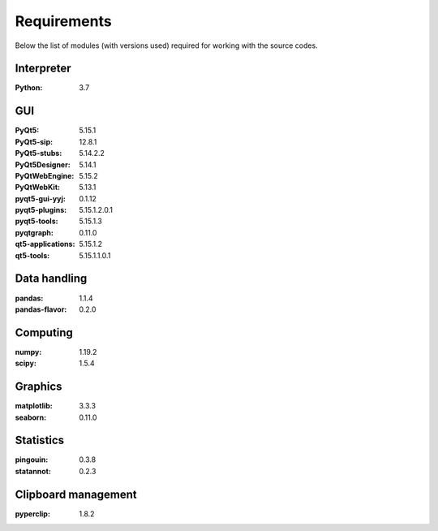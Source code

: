============
Requirements
============

Below the list of modules (with versions used) required for working with the
source codes.

-----------
Interpreter
-----------

:Python: 3.7

---
GUI
---
:PyQt5:	5.15.1
:PyQt5-sip:	12.8.1
:PyQt5-stubs:	5.14.2.2
:PyQt5Designer:	5.14.1
:PyQtWebEngine:	5.15.2
:PyQtWebKit:	5.13.1
:pyqt5-gui-yyj:	0.1.12
:pyqt5-plugins:	5.15.1.2.0.1
:pyqt5-tools:	5.15.1.3
:pyqtgraph:	0.11.0
:qt5-applications:	5.15.1.2
:qt5-tools:	5.15.1.1.0.1

-------------
Data handling
-------------
:pandas:	1.1.4
:pandas-flavor:	0.2.0

---------
Computing
---------

:numpy:	1.19.2
:scipy:	1.5.4


--------
Graphics
--------

:matplotlib:	3.3.3
:seaborn:	0.11.0


----------
Statistics
----------
:pingouin:	0.3.8
:statannot:	0.2.3

--------------------
Clipboard management
--------------------

:pyperclip:	1.8.2

















